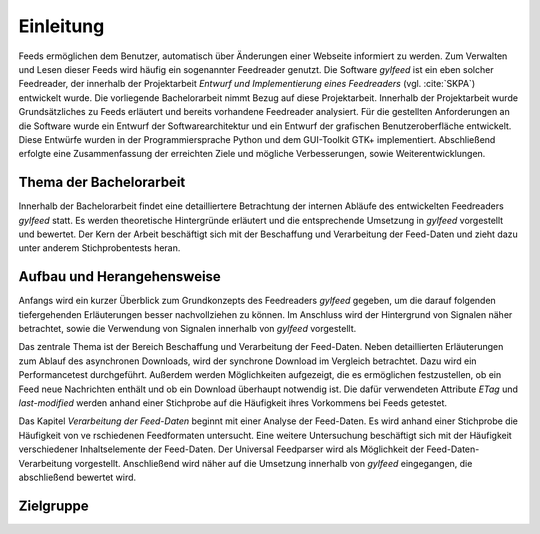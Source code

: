 **********
Einleitung
**********

Feeds ermöglichen dem Benutzer, automatisch über Änderungen einer Webseite informiert zu
werden. Zum Verwalten und Lesen dieser Feeds wird häufig ein sogenannter Feedreader
genutzt. Die Software *gylfeed* ist ein eben solcher Feedreader, der innerhalb
der Projektarbeit *Entwurf und Implementierung eines Feedreaders* (vgl.
:cite:`SKPA`) entwickelt wurde. Die vorliegende Bachelorarbeit nimmt Bezug auf
diese Projektarbeit. Innerhalb der Projektarbeit wurde Grundsätzliches zu Feeds erläutert
und bereits vorhandene Feedreader analysiert. Für die gestellten Anforderungen 
an die Software wurde ein Entwurf der Softwarearchitektur und ein Entwurf der 
grafischen Benutzeroberfläche entwickelt. Diese Entwürfe wurden in der Programmiersprache 
Python und dem GUI-Toolkit GTK+ implementiert. Abschließend erfolgte eine Zusammenfassung der
erreichten Ziele und mögliche Verbesserungen, sowie Weiterentwicklungen.


Thema der Bachelorarbeit
========================

Innerhalb der Bachelorarbeit findet eine detailliertere Betrachtung der internen
Abläufe des entwickelten Feedreaders *gylfeed* statt. Es werden theoretische
Hintergründe erläutert und die entsprechende Umsetzung in *gylfeed* vorgestellt
und bewertet. Der Kern der Arbeit beschäftigt sich mit der Beschaffung und
Verarbeitung der Feed-Daten und zieht dazu unter anderem Stichprobentests heran. 


Aufbau und Herangehensweise
=========================== 

Anfangs wird ein kurzer Überblick zum Grundkonzepts des
Feedreaders *gylfeed* gegeben, um die darauf folgenden tiefergehenden Erläuterungen
besser nachvollziehen zu können. Im Anschluss wird der Hintergrund von Signalen
näher betrachtet, sowie die Verwendung von Signalen innerhalb von *gylfeed* vorgestellt.

Das zentrale Thema ist der Bereich Beschaffung und Verarbeitung der Feed-Daten.
Neben detaillierten Erläuterungen zum Ablauf des asynchronen Downloads, wird der
synchrone Download im Vergleich betrachtet. Dazu wird ein Performancetest
durchgeführt. Außerdem werden Möglichkeiten
aufgezeigt, die es ermöglichen festzustellen, ob ein Feed neue Nachrichten
enthält und ob ein Download überhaupt notwendig ist. Die dafür verwendeten
Attribute *ETag* und *last-modified* werden anhand einer Stichprobe auf die
Häufigkeit ihres Vorkommens bei Feeds getestet.

Das Kapitel *Verarbeitung der Feed-Daten* beginnt mit einer Analyse der
Feed-Daten. Es wird anhand einer Stichprobe die Häufigkeit von ve rschiedenen
Feedformaten untersucht. Eine weitere Untersuchung beschäftigt sich mit der
Häufigkeit verschiedener Inhaltselemente der Feed-Daten. Der Universal
Feedparser wird als Möglichkeit der Feed-Daten-Verarbeitung vorgestellt.
Anschließend wird näher auf die Umsetzung innerhalb von *gylfeed* eingegangen,
die abschließend bewertet wird.






Zielgruppe
==========

